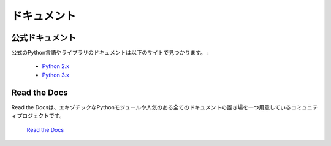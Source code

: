 .. Documentation
   =============

ドキュメント
==========================

.. Official Documentation
   ----------------------

公式ドキュメント
--------------------------------------------

.. The official Python Language and Library documentation can be found here:

公式のPython言語やライブラリのドキュメントは以下のサイトで見つかります。 :

    - `Python 2.x <http://docs.python.org/>`_
    - `Python 3.x <http://docs.python.org/py3k/>`_


Read the Docs
-------------

.. Read the Docs is a popular community project, providing a single location for
   all documentation of popular and even more exotic Python modules.

Read the Docsは、エキゾチックなPythonモジュールや人気のある全てのドキュメントの置き場を一つ用意しているコミュニティプロジェクトです。

    `Read the Docs <http://readthedocs.org/>`_



